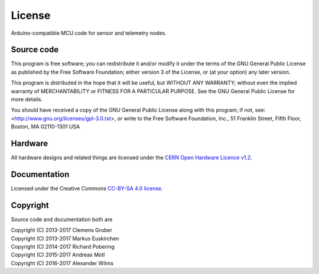 #######
License
#######

Arduino-compatible MCU code for sensor and telemetry nodes.


***********
Source code
***********
This program is free software; you can redistribute it and/or modify
it under the terms of the GNU General Public License as published by
the Free Software Foundation; either version 3 of the License, or
(at your option) any later version.

This program is distributed in the hope that it will be useful,
but WITHOUT ANY WARRANTY; without even the implied warranty of
MERCHANTABILITY or FITNESS FOR A PARTICULAR PURPOSE.  See the
GNU General Public License for more details.

You should have received a copy of the GNU General Public License
along with this program; if not, see:
<http://www.gnu.org/licenses/gpl-3.0.txt>,
or write to the Free Software Foundation,
Inc., 51 Franklin Street, Fifth Floor, Boston, MA 02110-1301  USA


********
Hardware
********
All hardware designs and related things are licensed under the `CERN Open Hardware Licence v1.2`_.

.. _CERN Open Hardware Licence v1.2: http://www.ohwr.org/licenses/cern-ohl/v1.2


*************
Documentation
*************
Licensed under the Creative Commons `CC-BY-SA 4.0 license`_.

.. _CC-BY-SA 4.0 license: https://creativecommons.org/licenses/by-sa/4.0/


*********
Copyright
*********
Source code and documentation both are

| Copyright (C) 2013-2017  Clemens Gruber
| Copyright (C) 2013-2017  Markus Euskirchen
| Copyright (C) 2014-2017  Richard Pobering
| Copyright (C) 2015-2017  Andreas Motl
| Copyright (C) 2016-2017  Alexander Wilms

